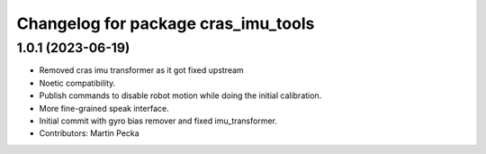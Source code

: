 ^^^^^^^^^^^^^^^^^^^^^^^^^^^^^^^^^^^^
Changelog for package cras_imu_tools
^^^^^^^^^^^^^^^^^^^^^^^^^^^^^^^^^^^^

1.0.1 (2023-06-19)
------------------
* Removed cras imu transformer as it got fixed upstream
* Noetic compatibility.
* Publish commands to disable robot motion while doing the initial calibration.
* More fine-grained speak interface.
* Initial commit with gyro bias remover and fixed imu_transformer.
* Contributors: Martin Pecka
